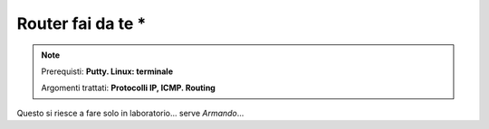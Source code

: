 ==================
Router fai da te *
==================

.. note::

    Prerequisti: **Putty. Linux: terminale**
    
    Argomenti trattati: **Protocolli IP, ICMP. Routing**
      
    
.. Qui inizia il testo dell'esperienza


Questo si riesce a fare solo in laboratorio... serve *Armando*...
